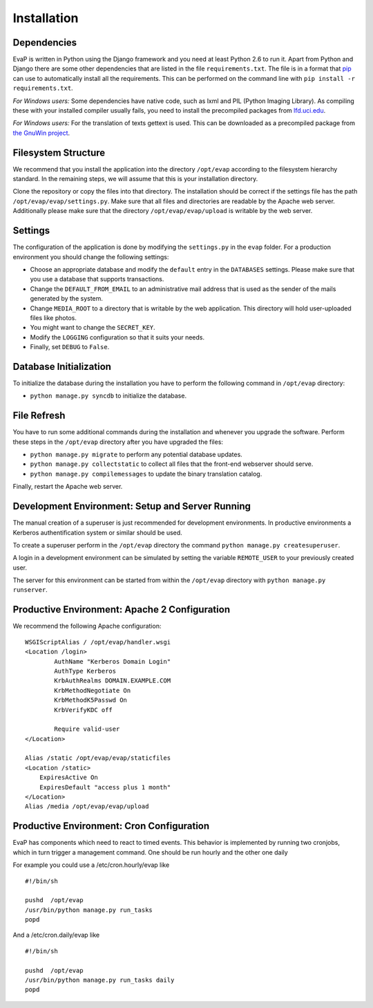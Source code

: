 Installation
============

Dependencies
------------

EvaP is written in Python using the Django framework and you need at least
Python 2.6 to run it. Apart from Python and Django there are some other
dependencies that are listed in the file ``requirements.txt``. The file is
in a format that `pip <http://www.pip-installer.org/en/latest/installing.html>`_
can use to automatically install all the requirements. This can be performed on
the command line with ``pip install -r requirements.txt``.

*For Windows users:* Some dependencies have native code, such as lxml and PIL
(Python Imaging Library). As compiling these with your installed compiler
usually fails, you need to install the precompiled packages from
`lfd.uci.edu <http://www.lfd.uci.edu/~gohlke/pythonlibs/>`_.

*For Windows users:* For the translation of texts gettext is used.
This can be downloaded as a precompiled package from
`the GnuWin project <http://sourceforge.net/projects/gnuwin32/files/gettext/>`_.

Filesystem Structure
--------------------

We recommend that you install the application into the directory ``/opt/evap``
according to the filesystem hierarchy standard. In the remaining steps, we will
assume that this is your installation directory.

Clone the repository or copy the files into that directory.
The installation should be correct if the settings
file has the path ``/opt/evap/evap/settings.py``. Make sure that all files and
directories are readable by the Apache web server. Additionally please make sure
that the directory ``/opt/evap/evap/upload`` is writable by the web server.

Settings
--------

The configuration of the application is done by modifying the ``settings.py``
in the ``evap`` folder. For a production environment you should change the
following settings:

- Choose an appropriate database and modify the ``default`` entry in the
  ``DATABASES`` settings. Please make sure that you use a database that
  supports transactions.
- Change the ``DEFAULT_FROM_EMAIL`` to an administrative mail address that is
  used as the sender of the mails generated by the system.
- Change ``MEDIA_ROOT`` to a directory that is writable by the web application.
  This directory will hold user-uploaded files like photos.
- You might want to change the ``SECRET_KEY``.
- Modify the ``LOGGING`` configuration so that it suits your needs.
- Finally, set ``DEBUG`` to ``False``.

Database Initialization
-----------------------

To initialize the database during the installation you have to perform the
following command in ``/opt/evap`` directory:

- ``python manage.py syncdb`` to initialize the database.

File Refresh
------------

You have to run some additional commands during the installation and whenever
you upgrade the software. Perform these steps in the ``/opt/evap``
directory after you have upgraded the files:

- ``python manage.py migrate`` to perform any potential database updates.
- ``python manage.py collectstatic`` to collect all files that the front-end
  webserver should serve.
- ``python manage.py compilemessages`` to update the binary translation catalog.

Finally, restart the Apache web server.

Development Environment: Setup and Server Running
-------------------------------------------------

The manual creation of a superuser is just recommended for development environments.
In productive environments a Kerberos authentification system or similar should
be used.

To create a superuser perform in the ``/opt/evap`` directory the command
``python manage.py createsuperuser``.

A login in a development environment can be simulated by setting the variable
``REMOTE_USER`` to your previously created user.

The server for this environment can be started from within the ``/opt/evap``
directory with ``python manage.py runserver``.

Productive Environment: Apache 2 Configuration
----------------------------------------------

We recommend the following Apache configuration:

::

        WSGIScriptAlias / /opt/evap/handler.wsgi
        <Location /login>
                AuthName "Kerberos Domain Login"
                AuthType Kerberos
                KrbAuthRealms DOMAIN.EXAMPLE.COM
                KrbMethodNegotiate On
                KrbMethodK5Passwd On
                KrbVerifyKDC off

                Require valid-user
        </Location>

        Alias /static /opt/evap/evap/staticfiles
        <Location /static>
            ExpiresActive On
            ExpiresDefault "access plus 1 month"
        </Location>
        Alias /media /opt/evap/evap/upload

Productive Environment: Cron Configuration
------------------------------------------

EvaP has components which need to react to timed events.
This behavior is implemented by running two cronjobs, which in turn trigger
a management command. One should be run hourly and the other one daily

For example you could use a /etc/cron.hourly/evap like

::

    #!/bin/sh

    pushd  /opt/evap
    /usr/bin/python manage.py run_tasks
    popd

And a /etc/cron.daily/evap like

::

    #!/bin/sh

    pushd  /opt/evap
    /usr/bin/python manage.py run_tasks daily
    popd
